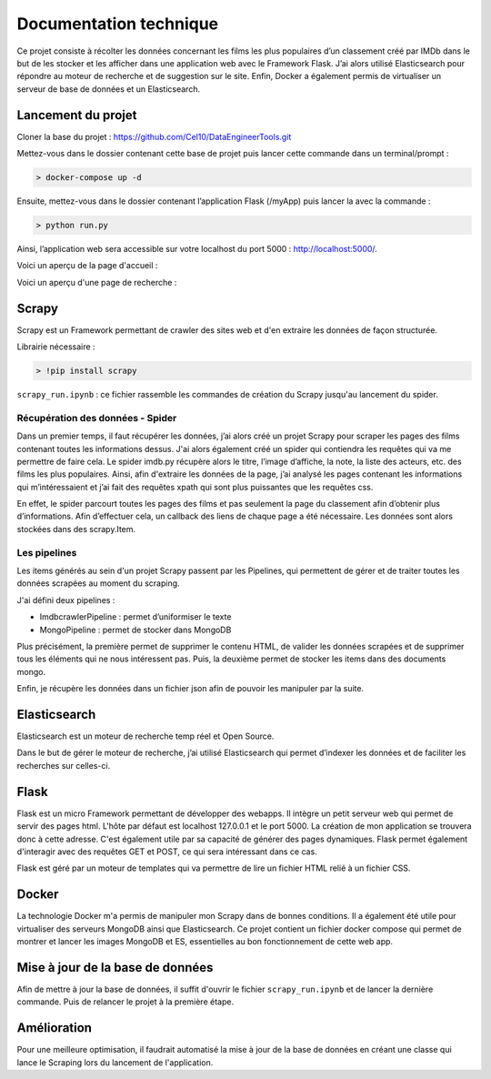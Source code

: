========================
Documentation technique
========================

Ce projet consiste à récolter les données concernant les films les plus populaires d’un classement créé par IMDb dans le but de les stocker et les afficher dans une application web avec le Framework Flask. J’ai alors utilisé Elasticsearch pour répondre au moteur de recherche et de suggestion sur le site. Enfin, Docker a également permis de virtualiser un serveur de base de données et un Elasticsearch.

Lancement du projet
-------------------

Cloner la base du projet : https://github.com/Cel10/DataEngineerTools.git

Mettez-vous dans le dossier contenant cette base de projet puis lancer cette commande dans un terminal/prompt :   

.. code-block:: bash

  > docker-compose up -d

Ensuite, mettez-vous dans le dossier contenant l’application Flask (/myApp) puis lancer la avec la commande :   

.. code-block:: bash

  > python run.py

Ainsi, l’application web sera accessible sur votre localhost du port 5000 : http://localhost:5000/.  

Voici un aperçu de la page d'accueil :

.. image:: ./images/accueil.JPG
   :width: 100
   
Voici un aperçu d'une page de recherche :

.. image:: ./images/recherche.JPG
   :width: 100

Scrapy 
---------
Scrapy est un Framework permettant de crawler des sites web et d'en extraire les données de façon structurée.

Librairie nécessaire : 

.. code-block:: bash

  > !pip install scrapy

``scrapy_run.ipynb`` : ce fichier rassemble les commandes de création du Scrapy jusqu'au lancement du spider.

Récupération des données - Spider
*********************************
Dans un premier temps, il faut récupérer les données, j’ai alors créé un projet Scrapy pour scraper les pages des films contenant toutes les informations dessus. 
J'ai alors également créé un spider qui contiendra les requêtes qui va me permettre de faire cela.
Le spider imdb.py récupère alors le titre, l’image d’affiche, la note, la liste des acteurs, etc. des films les plus populaires. Ainsi, afin d'extraire les données de la page, j’ai analysé les pages contenant les informations qui m’intéressaient et j’ai fait des requêtes xpath qui sont plus puissantes que les requêtes css. 

En effet, le spider parcourt toutes les pages des films et pas seulement la page du classement afin d’obtenir plus d’informations. Afin d’effectuer cela, un callback des liens de chaque page a été nécessaire. Les données sont alors stockées dans des scrapy.Item.


Les pipelines
*************
Les items générés au sein d'un projet Scrapy passent par les Pipelines, qui permettent de gérer et de traiter toutes les données scrapées au moment du scraping. 

J'ai défini deux pipelines : 

- ImdbcrawlerPipeline : permet d’uniformiser le texte
-	MongoPipeline : permet de stocker dans MongoDB

Plus précisément, la première permet de supprimer le contenu HTML, de valider les données scrapées et de supprimer tous les éléments qui ne nous intéressent pas. 
Puis, la deuxième permet de stocker les items dans des documents mongo.


Enfin, je récupère les données dans un fichier json afin de pouvoir les manipuler par la suite.


Elasticsearch
--------------
Elasticsearch est un moteur de recherche temp réel et Open Source.

Dans le but de gérer le moteur de recherche, j’ai utilisé Elasticsearch qui permet d’indexer les données et de faciliter les recherches sur celles-ci.


Flask
-----
Flask est un micro Framework permettant de développer des webapps. Il intègre un petit serveur web qui permet de servir des pages html. L'hôte par défaut est localhost 127.0.0.1 et le port 5000. 
La création de mon application se trouvera donc à cette adresse.
C'est également utile par sa capacité de générer des pages dynamiques.
Flask permet également d'interagir avec des requêtes GET et POST, ce qui sera intéressant dans ce cas.

Flask est géré par un moteur de templates qui va permettre de lire un fichier HTML relié à un fichier CSS.


Docker
-------
La technologie Docker m'a permis de manipuler mon Scrapy dans de bonnes conditions.
Il a également été utile pour virtualiser des serveurs MongoDB ainsi que Elasticsearch. Ce projet contient un fichier docker compose qui permet de montrer et lancer les images MongoDB et ES, essentielles au bon fonctionnement de cette web app.


Mise à jour de la base de données
---------------------------------
Afin de mettre à jour la base de données, il suffit d'ouvrir le fichier ``scrapy_run.ipynb`` et de lancer la dernière commande.
Puis de relancer le projet à la première étape.


Amélioration
------------
Pour une meilleure optimisation, il faudrait automatisé la mise à jour de la base de données en créant une classe qui lance le Scraping lors du lancement de l'application.

